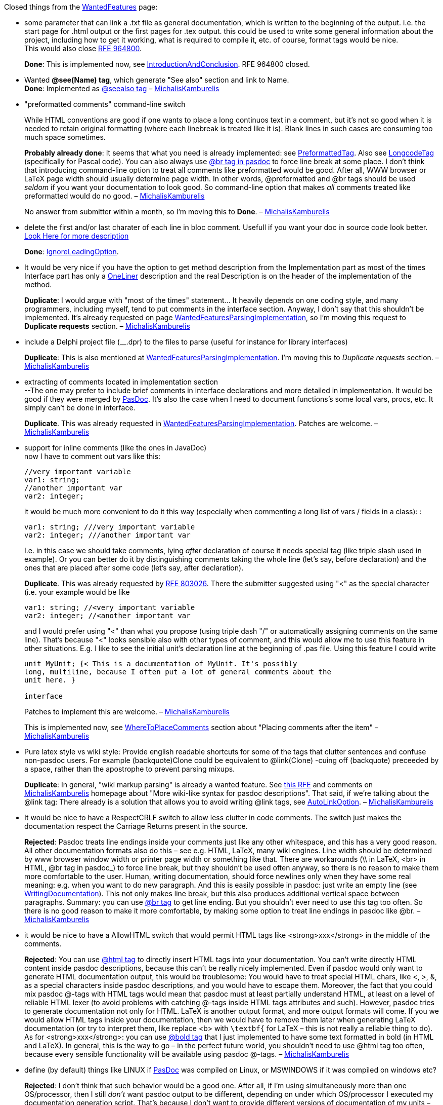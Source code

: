 Closed things from the link:WantedFeatures[WantedFeatures] page:

* some parameter that can link a .txt file as general documentation,
which is written to the beginning of the output. i.e. the start page for
.html output or the first pages for .tex output. this could be used to
write some general information about the project, including how to get
it working, what is required to compile it, etc. of course, format tags
would be nice. +
This would also close
http://sourceforge.net/tracker/index.php?func=detail&aid=964800&group_id=4213&atid=354213[RFE 964800].
+
**Done**: This is implemented now, see
link:IntroductionAndConclusion[IntroductionAndConclusion]. RFE 964800
closed.

* Wanted *@see(Name) tag*, which generate "See also" section and link to
Name. +
**Done**: Implemented as link:SeeAlsoTag[@seealso tag] –
link:MichalisKamburelis[MichalisKamburelis]

* "preformatted comments" command-line switch +
+
While HTML conventions are good if one wants to place a long continuos
text in a comment, but it's not so good when it is needed to retain
original formatting (where each linebreak is treated like it is). Blank
lines in such cases are consuming too much space sometimes.
+
**Probably already done**: It seems that what you need is already
implemented: see link:PreformattedTag[PreformattedTag]. Also see
link:LongcodeTag[LongcodeTag] (specifically for Pascal code). You can
also always use link:BrTag[@br tag in pasdoc] to force line
break at some place. I don't think that introducing command-line option
to treat all comments like preformatted would be good. After all, WWW
browser or LaTeX page width should usually determine page width. In
other words, @preformatted and @br tags should be used _seldom_ if you
want your documentation to look good. So command-line option that makes
_all_ comments treated like preformatted would do no good. –
link:MichalisKamburelis[MichalisKamburelis]
+
No answer from submitter within a month, so I'm moving this to **Done**.
– link:MichalisKamburelis[MichalisKamburelis]

* delete the first and/or last charater of each line in bloc comment.
Usefull if you want your doc in source code look better.
link:WantedFeaturesDeleteFirstChar[Look Here for more description]
+
**Done**: link:IgnoreLeadingOption[IgnoreLeadingOption].

* It would be very nice if you have the option to get method description
from the Implementation part as most of the times Interface part has
only a link:OneLiner[OneLiner] description and the real Description
is on the header of the implementation of the method.
+
**Duplicate**:
I would argue with "most of the times" statement... It heavily depends
on one coding style, and many programmers, including myself, tend to put
comments in the interface section. Anyway, I don't say that this
shouldn't be implemented. It's already requested on page
link:WantedFeaturesParsingImplementation[WantedFeaturesParsingImplementation],
so I'm moving this request to *Duplicate requests* section. –
link:MichalisKamburelis[MichalisKamburelis]

* include a Delphi project file (__.dpr) to the files to parse (useful
for instance for library interfaces)
+
**Duplicate**: This is also mentioned at
link:WantedFeaturesParsingImplementation[WantedFeaturesParsingImplementation].
I'm moving this to _Duplicate requests_ section. –
link:MichalisKamburelis[MichalisKamburelis]

* extracting of comments located in implementation section +
--The one may prefer to include brief comments in interface declarations
and more detailed in implementation. It would be good if they were
merged by link:index[PasDoc]. It's also the case when I need to
document functions's some local vars, procs, etc. It simply can't be
done in interface.
+
**Duplicate**. This was already requested in
link:WantedFeaturesParsingImplementation[WantedFeaturesParsingImplementation].
Patches are welcome. – link:MichalisKamburelis[MichalisKamburelis]

* support for inline comments (like the ones in
JavaDoc) +
now I have to comment out vars like this:
+
[source,pascal]
----
//very important variable
var1: string;
//another important var
var2: integer;
----
+
it would be much more convenient to do it this way (especially when
commenting a long list of vars / fields in a class): :
+
[source,pascal]
----
var1: string; ///very important variable
var2: integer; ///another important var
----
+
I.e. in this case we should take comments, lying _after_ declaration of
course it needs special tag (like triple slash used in example). Or you
can better do it by distinguishing comments taking the whole line (let's
say, before declaration) and the ones that are placed after some code
(let's say, after declaration).
+
**Duplicate**. This was already requested by
http://sourceforge.net/tracker/index.php?func=detail&aid=803026&group_id=4213&atid=354213[RFE 803026]. There the submitter suggested using "<" as the special
character (i.e. your example would be like
+
[source,pascal]
----
var1: string; //<very important variable
var2: integer; //<another important var
----
+
and I would prefer using "<" than what you propose (using triple dash
"/" or automatically assigning comments on the same line). That's
because "<" looks sensible also with other types of comment, and this
would allow me to use this feature in other situations. E.g. I like to
see the initial unit's declaration line at the beginning of .pas file.
Using this feature I could write
+
[source,pascal]
----
unit MyUnit; {< This is a documentation of MyUnit. It's possibly
long, multiline, because I often put a lot of general comments about the
unit here. }

interface
----
+
Patches to implement this are welcome. –
link:MichalisKamburelis[MichalisKamburelis]
+
This is implemented now, see
link:WhereToPlaceComments[WhereToPlaceComments] section about
"Placing comments after the item" –
link:MichalisKamburelis[MichalisKamburelis]

* Pure latex style vs wiki style: Provide english readable shortcuts for
some of the tags that clutter sentences and confuse non-pasdoc users.
For example (backquote)Clone could be equivalent to @link(Clone) -cuing
off (backquote) preceeded by a space, rather than the apostrophe to
prevent parsing mixups. +
+
**Duplicate**: In general, "wiki markup parsing" is already a wanted
feature. See
http://sourceforge.net/tracker/index.php?func=detail&aid=730930&group_id=4213&atid=354213[this RFE] and comments on link:MichalisKamburelis[MichalisKamburelis]
homepage about "More wiki-like syntax for pasdoc descriptions". That
said, if we're talking about the @link tag: There already is a solution
that allows you to avoid writing @link tags, see
link:AutoLinkOption[AutoLinkOption]. –
link:MichalisKamburelis[MichalisKamburelis]

* It would be nice to have a RespectCRLF switch to allow less clutter in
code comments. The switch just makes the documentation respect the
Carriage Returns present in the source.
+
**Rejected**: Pasdoc treats line endings inside your comments just like any other
whitespace, and this has a very good reason. All other documentation
formats also do this – see e.g. HTML, LaTeX, many wiki engines. Line
width should be determined by www browser window width or printer page
width or something like that. There are workarounds (\\ in LaTeX, <br>
in HTML, @br tag in pasdoc_) to force line break, but they shouldn't be
used often anyway, so there is no reason to make them more comfortable
to the user. Human, writing documentation, should force newlines only
when they have some real meaning: e.g. when you want to do new
paragraph. And this is easily possible in pasdoc: just write an empty
line (see link:WritingDocumentation[WritingDocumentation]). This not
only makes line break, but this also produces additional vertical space
between paragraphs. Summary: you can use link:BrTag[@br tag] to get
line ending. But you shouldn't ever need to use this tag too often. So
there is no good reason to make it more comfortable, by making some
option to treat line endings in pasdoc like @br. –
link:MichalisKamburelis[MichalisKamburelis]

* it would be nice to have a AllowHTML switch that would permit HTML
tags like <strong>xxx</strong> in the middle of the comments.
+
**Rejected**: You can use link:HtmlTag[@html tag] to directly insert HTML tags into
your documentation. You can't write directly HTML content inside pasdoc
descriptions, because this can't be really nicely implemented. Even if
pasdoc would only want to generate HTML documentation output, this would
be troublesome: You would have to treat special HTML chars, like <, >,
&, as a special characters inside pasdoc descriptions, and you would
have to escape them. Moreover, the fact that you could mix pasdoc @-tags
with HTML tags would mean that pasdoc must at least partially understand
HTML, at least on a level of reliable HTML lexer (to avoid problems with
catching @-tags inside HTML tags attributes and such). However, pasdoc
tries to generate documentation not only for HTML. LaTeX is another
output format, and more output formats will come. If you we would allow
HTML tags inside your documentation, then we would have to remove them
later when generating LaTeX documentation (or try to interpret them,
like replace <b> with `\textbf{` for LaTeX – this is not really a
reliable thing to do). As for <strong>xxx</strong>: you can use
link:BoldAndItalicTags[@bold tag] that I just implemented to have
some text formatted in bold (in HTML and LaTeX). In general, this is the
way to go – in the perfect future world, you shouldn't need to use @html
tag too often, because every sensible functionality will be available
using pasdoc @-tags. – link:MichalisKamburelis[MichalisKamburelis]

* define (by default) things like LINUX if link:index[PasDoc] was
compiled on Linux, or MSWINDOWS if it was compiled on windows etc?
+
**Rejected**: I don't think that such behavior would be a good one. After all, if I'm
using simultaneously more than one OS/processor, then I still _don't_
want pasdoc output to be different, depending on under which
OS/processor I executed my documentation generation script. That's
because I don't want to provide different versions of documentation of
my units – one version for people who use Windows, one version for
people who use Linux, etc. – such documentation would be very tiresome
if people would want to write cross-platform code using my units,
because then you _have_ to know the differences (if there are any) how
given procedure behaves on each OS. So I rather want to provide one
documentation for my units, that simultaneously documents behavior of my
functions under all OSes. And this means that when I generate
documentation for given unit, I want to always (no matter what
OS/processor I use currently, and no matter what compiler was used to
compile pasdoc) run pasdoc with _the same_ symbols defined. That said,
note that pasdoc_gui does this: default symbols defined for each new
pasdoc_gui project depend on the compiler defines that were present when
compiling pasdoc_gui. In case of pasdoc_gui, it's not a problem, because
1. every user of pasdoc_gui actually _sees_ these compiler defines and
can adjust them if he wants (and probably everyone will) 2. in the
future, it will be configurable for user what default compilation
options pasdoc_gui should propose when creating new project (none (like
console pasdoc) ? the ones that were defined at compilation of
pasdoc_gui (like it does currently) ? some user-defined set ?) –
link:MichalisKamburelis[MichalisKamburelis]

* "compatibility with older pasdoc versions"
+
In older pasdoc versions it was possible to use blancs between tags
and brackets, i.e. @param (someparam someparamdescription). This does
not work any longer since a while, so always I check out a new version
from cvs repository, I have to do some modifications to assure
compatibility. This is just a simple addition but it is really useful in
my opinion because it makes comments within the code better readable
because of this blanc.
+
**Probably rejected:** AFAIK it was never officially allowed to put
spaces between tags and brackets. I never knew that it was possible. So
it worked by accident. I guess that it stopped working during 0.9.0
release, when link:TagManager[TagManager] was implemented. This
behavior is safer, so this is going to stay. It's a pity that we broke
compatibility, and I'm sort of sorry about that, but this will not be
changed now. You can't put spaces between tags and brackets. Side note:
you may be interested in
link:TagsParametersWithoutParenthesis[TagsParametersWithoutParenthesis]
feature, then you may be able to sometimes avoid writing parenthesis at
all. – link:MichalisKamburelis[MichalisKamburelis]
+
No answer from submitter within a month, so I'm moving this to
**Rejected**. – link:MichalisKamburelis[MichalisKamburelis]

* The ability to exclude comments from the pasdoc parsing, for example
//! comment or {! comment}. Currently a { } on a blank line is needed
to be inserted anywhere comments are not relevent to the documentation,
otherwise they bind with whatever code is below them. I feel most
comments should be in the docs, so I would prefer to be able to exclude
the comments that won't be instead of use markers to mark every comment
that should be -//*< on the end of every line can get excessive.
+
**Rejected**: Similar idea was discussed on
http://lists.sourceforge.net/lists/listinfo/pasdoc-main[our mailing list], see this thread:
http://sourceforge.net/mailarchive/forum.php?thread_id=9166433&forum_id=4647
and, in particular, my answer
http://sourceforge.net/mailarchive/message.php?msg_id=14107333. In
short, inserting { } before an item that should stay undocumented is
better and not more troublesome than some "exclude marker" like ! in
your examples above. – link:MichalisKamburelis[MichalisKamburelis]

* improve comment detection support
+
comments should be extracted if they are placed only right before
declarations:
+
[source,pascal]
----
type
  Foo = class
    FBar: integer; //some comment
  public
    constructor Create;
  end;
----
+
in this case "some comment" would be attached to Create and its' not
very good
+
**Rejected for now**. There are people who prefer to write code like
+
[source,pascal]
----
type
  Foo = class
    { My Field1 } public Field1: Integer;
    { My Method1 } public procedure Method1;
  end;
----
+
So it's not so obvious that comments before "public" keyword shouldn't
be assigned to the next field/method/property. The same argument goes
for some other keywords, e.g. "type", "const", "var". Some people write
code in such way that they would prefer having their comments (placed
before a keyword) still assigned to the following item. Therefore we
can't implement it. Unless it would be activated by some command-line
option, like --assign-comments-rigorously. But
+
1. In the typical situation you can just place { } before an item that should stay without documentation
2. In the good documentation most items _have_ some documentation comment
3. There is other method to prevent pasdoc from using unwanted comment: see link:CommentMarker[CommentMarker]
+
So I would say that there is no real need to implement this. Any arguments anyone ? – link:MichalisKamburelis[MichalisKamburelis]
+
I think, that above mentioned cases can be easily distinguished by the
type of the comment: is it placed after code or on the separate line. It
may be significant if you are going to implement inline comments one
day. – Konstantin Pastbin
+
I feel uneasy with treating differently comments that are placed after
code and on separate line. This is against Pascal (and many other
languages) free-syntax rules, that say that the amount and kind of
whitespace doesn't matter.
+
As for inline comments, look at my answer to inline comments lower on
this page (in "Duplicate requests" section) – I like the idea of inline
comments, but I prefer to recognize them by the special character "<".
So in that case I also don't want to introduce a difference between a
comment "after code on the same line" and "on separate line". –
link:MichalisKamburelis[MichalisKamburelis]
+
link:DoDi[DoDi]: Many source files consistently follow different
rules. It would be a nice feature to default multi-line "{ }" comments
to forward, and single-line "//" comments to back comments. Apart from
such defaults, every comment should be markable as a ">" forward or "<"
back comment. Likewise "-" could be used to suppress meaningless
(licensing...) comments.

* allow excluding
classes from the documentation (or maybe make them invisible, e.g. make
their members appear to belong to all descendant classes, this would be
convenient with
http://www.dummzeuch.de/delphi/object_pascal_templates/english.html[pseudo templates] (link:WantedFeaturesTemplateDocumentation[WantedFeaturesTemplateDocumentation])
+
**Partially done, partially not needed now**. Excluding is possible by @exclude tag. The need for link:WantedFeaturesTemplateDocumentation[WantedFeaturesTemplateDocumentation] is probably not important anymore, since both FPC and Delphi support real templates recognized by the language (and parsed by PasDoc too).

* a link:CommandLine[CommandLine] options
--file AFilename where AFilename is a config file that contains all
parameters to use in addition to the command line. This is usefull if
link:CommandLine[CommandLine] options are very long and/or to
distribute them with the project.
+
**Rejected for now**. I don't see much reason for this. If you want such thing then you should
use some script (like bash, sh (or even bat if you must)). Otherwise,
pretty much every command-line program in the whole world would need
such option. link:MichalisKamburelis[MichalisKamburelis].

* Generating doc as XML format. After that you can use a XSLT processor
to generate the final format. The code is parsed one time and it's
possible to generate all types of docs! –GarfieldFr_ +
+
Yeah, XML would be nice, and it's on my TODO list. But things are still
too messy now in html and latex generators to actually start
implementing a new generator. But XML output will definitely be done one
day. That said, I don't think that we ever should use XML as an
intermediate format for generating the other output formats, like html
and latex. Using XML wouldn't give us any benefits over the current
situation, where we use a generated tree of TPasItem classes. XML output
would be mainly useful if you would like to implement other programs,
separated from pasdoc, that do something (related to generating doc or
not) with the information generated by pasdoc. Oh, and fpdoc also has
XML output. I didn't try its XML output yet, but it would be nice if our
XML output would be similar to fpdoc's XML output. Oh, and fpdoc _input_
format is also XML. So this is another version of XML that I'd like to
implement, and actually right now this is the most important output
format for me to implement one day – see my homepage on this wiki for
more info about this. – link:MichalisKamburelis[MichalisKamburelis]
+
**Done**: we have simplexml output now.

* It would be nice to be able to skip "n" characters from the begining
of the comment at least for those making their documentation in
ModelMaker that adds a special signature to the
begining of the comment.
+
Can you describe in more detail what "special signature" is added by
ModelMaker (bear in my mind that I never used
ModelMaker and I'm completely alien to it) ? Maybe
what you want is already possible via --marker <marker>
link:CommandLine[CommandLine] option, see
link:CommentMarker[CommentMarker] page ? It would be easy to add some
link:CommandLine[CommandLine] option like --skip=n, but this is
rather "brutal" feature, so I would like first to make sure that it's
really needed in some practical case. –
link:MichalisKamburelis[MichalisKamburelis]
+
**No answer since a long time, assuming not needed, resigned**.
